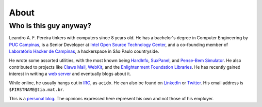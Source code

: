 About
=====

Who is this guy anyway?
~~~~~~~~~~~~~~~~~~~~~~~

.. image:: https://pbs.twimg.com/profile_images/54637340/Adium_Icon.png
    :alt: me
    :align: right


Leandro A. F. Pereira tinkers with computers since 8 years old. He has a
bachelor's degree in Computer Engineering by `PUC Campinas`_, is a Senior
Developer at `Intel Open Source Technology Center`_, and a co-founding
member of `Laboratório Hacker de Campinas`_, a hackerspace in São Paulo
countryside.

He wrote some assorted utilities, with the most known being `HardInfo`_,
`SuxPanel`_, and `Pense-Bem Simulator`_.  He also contributed to projects
like `Claws Mail`_, `WebKit`_, and the `Enlightenment Foundation
Libraries`_.  He has recently gained interest in writing a `web server`_ and
eventually blogs about it.

While online, he usually hangs out in `IRC`_, as ``acidx``. He can also be
found on `LinkedIn`_ or `Twitter`_.  His email address is
``$FIRSTNAME@tia.mat.br``.

This is a `personal blog`_. The opinions expressed here represent his own and
not those of his employer.

.. _Twitter: http://twitter.com/lafp
.. _LinkedIn: http://www.linkedin.com/pub/leandro-pereira/20/883/578
.. _Crosswalk: http://crosswalk-project.org
.. _web server: https://github.com/lpereira/lwan
.. _personal blog: http://thinkpurpose.com/2013/02/24/views-not-my-own-2/
.. _PUC Campinas: http://www.puc-campinas.edu.br
.. _Intel Open Source Technology Center: http://01.org
.. _ProFUSION: http://profusion.mobi
.. _Laboratório Hacker de Campinas: http://lhc.net.br
.. _HardInfo: http://hardinfo.org
.. _SuxPanel: http://suxpanel.berlios.de
.. _Pense-Bem Simulator: http://labs.hardinfo.org/pb
.. _Claws Mail: http://claws-mail.org
.. _WebKit: http://webkit.org
.. _Enlightenment Foundation Libraries: http://enlightenment.org
.. _IRC: http://freenode.net
